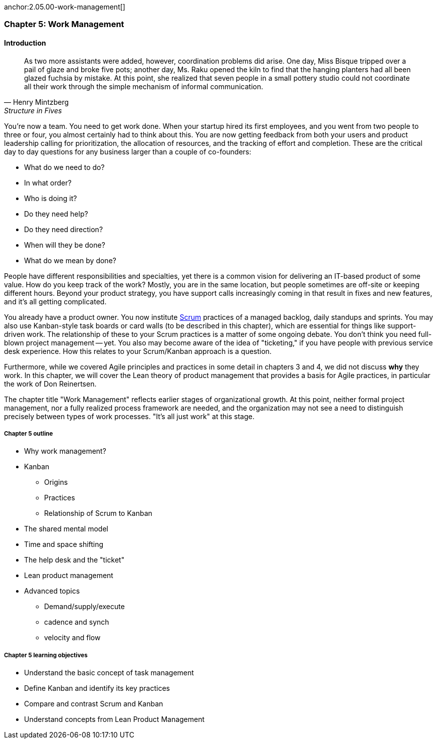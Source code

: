 
anchor:2.05.00-work-management[]

=== Chapter 5: Work Management

==== Introduction

[quote, Henry Mintzberg, Structure in Fives]
As two more assistants were added, however, coordination problems did arise. One day, Miss Bisque tripped over a pail of glaze and broke five pots; another day, Ms. Raku opened the kiln to find that the hanging planters had all been glazed fuchsia by mistake. At this point, she realized that seven people in a small pottery studio could not coordinate all their work through the simple mechanism of informal communication.

You're now a team. You need to get work done. When your startup hired its first employees, and you went from two people to three or four, you almost certainly had to think about this. You are now getting feedback from both your users and product leadership calling for prioritization, the allocation of resources, and the tracking of effort and completion. These are the critical day to day questions for any business larger than a couple of co-founders:

* What do we need to do?
* In what order?
* Who is doing it?
* Do they need help?
* Do they need direction?
* When will they be done?
* What do we mean by done?

People have different responsibilities and specialties, yet there is a common vision for delivering an IT-based product of some value. How do you keep track of the work? Mostly, you are in the same location, but people sometimes are off-site or keeping different hours. Beyond your product strategy, you have support calls increasingly coming in that result in fixes and new features, and it's all getting complicated.

You already have a product owner. You now institute xref:Scrum[Scrum] practices of a managed backlog, daily standups and sprints. You may also use Kanban-style task boards or card walls (to be described in this chapter), which are essential for things like support-driven work. The relationship of these to your Scrum practices is a matter of some ongoing debate. You don't think you need full-blown project management -- yet. You also may become aware of the idea of "ticketing," if you have people with previous service desk experience. How this relates to your Scrum/Kanban approach is a question.

Furthermore, while we covered Agile principles and practices in some detail in chapters 3 and 4, we did not discuss *why* they work. In this chapter, we will cover the Lean theory of product management that provides a basis for Agile practices, in particular the work of Don Reinertsen.

The chapter title "Work Management" reflects earlier stages of organizational growth. At this point, neither formal project management, nor a fully realized process framework are needed, and the organization may not see a need to distinguish precisely between types of work processes. "It's all just work" at this stage.

===== Chapter 5 outline

* Why work management?
* Kanban
** Origins
** Practices
** Relationship of Scrum to Kanban
* The shared mental model
* Time and space shifting
* The help desk and the "ticket"
* Lean product management
* Advanced topics
** Demand/supply/execute
** cadence and synch
** velocity and flow


===== Chapter 5 learning objectives

* Understand the basic concept of task management
* Define Kanban and identify its key practices
* Compare and contrast Scrum and Kanban
* Understand concepts from Lean Product Management
